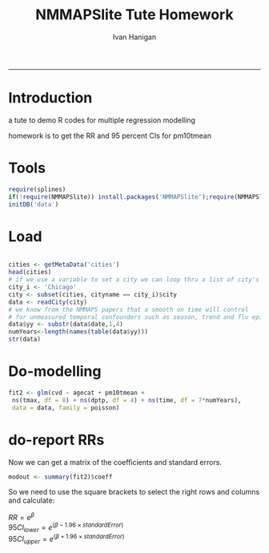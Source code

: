 #+TITLE:NMMAPSlite Tute Homework
#+AUTHOR: Ivan Hanigan
#+email: ivan.hanigan@anu.edu.au
#+LaTeX_CLASS: article
#+LaTeX_CLASS_OPTIONS: [a4paper]
-----

* Introduction
 a tute to demo R codes for multiple regression modelling

 homework is to get the RR and 95 percent CIs for pm10tmean
* Tools
#+name:tools
#+begin_src R :session *R* :tangle main.R :eval no
  require(splines)
  if(!require(NMMAPSlite)) install.packages('NMMAPSlite');require(NMMAPSlite)
  initDB('data')
#+end_src
* Load
#+name:load
#+begin_src R :session *R* :tangle main.R :eval no
  
  cities <- getMetaData('cities')
  head(cities)
  # if we use a variable to set a city we can loop thru a list of city's later
  city_i <- 'Chicago'
  city <- subset(cities, cityname == city_i)$city
  data <- readCity(city)
  # we know from the NMMAPS papers that a smooth on time will control
  # for unmeasured temporal confounders such as season, trend and flu epidemics
  data$yy <- substr(data$date,1,4)
  numYears<-length(names(table(data$yy)))
  str(data)
  
#+end_src
* Do-modelling
#+name:do
#+begin_src R :session *R* :tangle main.R :eval no
  fit2 <- glm(cvd ~ agecat + pm10tmean +
   ns(tmax, df = 8) + ns(dptp, df = 4) + ns(time, df = 7*numYears),
   data = data, family = poisson)
#+end_src
* COMMENT Clean-model checking
#+name:clean
#+begin_src R :session *R* :tangle main.R :exports none :eval no

  # plot responses
  par(mfrow=c(2,2))
  termplot(fit2, se =T,terms='agecat')
  termplot(fit2, se =T,terms='pm10tmean')
  termplot(fit2, se =T,terms='ns(tmax, df = 8)')
  attr(terms(fit2),'term.labels')
  termplot(fit2, se =T,terms='ns(time, df = 7 * numYears)')
  dev.off()
#+end_src
* do-report RRs
Now we can get a matrix of the coefficients and standard errors.
#+name:do-report RRs 1
#+begin_src R :session *R* :tangle main.R :eval no
modout <- summary(fit2)$coeff
#+end_src
So we need to use the square brackets to select the right rows and columns and calculate:

$RR = e^{\beta}$ \\
$95CI_{lower} = e^{(\beta - 1.96 \times standardError)}$ \\
$95CI_{upper} = e^{(\beta + 1.96 \times standardError)}$ \\

#+name:answer
#+begin_src R :session *R* :tangle main.R :exports none :eval no
modout$RR <- exp(modout[,2])
modout$RRlci <- exp(modout[,2] - 1.96 * modout[,3])
modout$RRuci <- exp(modout[,2] + 1.96 * modout[,3])
#+end_src


* COMMENT func-collectResults
#+name:func
#+begin_src R :session *R* :tangle main.R :exports none :eval no
 
  ######################################################
  # get coefficients and RRs
  collectResults <- function(fit, name, covar, modeloutputsTable = NA){
    # a tool for extracting the results from our models
    # in to a table for the document
    modout <- data.frame(name,
     t(
      summary(fit)$coeff[
       which(row.names(summary(fit)$coeff) == covar),]
      ))
  
    modout$RR <- exp(modout[,2])
    modout$RRlci <- exp(modout[,2] - 1.96 * modout[,3])
    modout$RRuci <- exp(modout[,2] + 1.96 * modout[,3])
  
    modout$RRPct <- (exp(modout[,2])-1)*100
    modout$RRlciPct <- (exp(modout[,2] - 1.96 * modout[,3])-1)*100
    modout$RRuciPct <- (exp(modout[,2] + 1.96 * modout[,3])-1)*100
    colnames <- c('model', 'beta', 'se', 'z', 'p', 'RR','RRlci','RRuci','RRPct','RRlciPct','RRuciPct')
    names(modout) <-  colnames
  
    if(exists('modeloutputsTable')){
     modeloutputs <- rbind(modeloutputsTable,modout)
    } else {
     modeloutputs <- as.data.frame(matrix(nrow=0,ncol=11))
     names(modeloutputs) <-  colnames
     modeloutputs <- rbind(modeloutputs,modout)
    }
  
   return(modeloutputs)
  
   }
#+end_src
* COMMENT do-report RRs 2
#+name:do-report
#+begin_src R :session *R* :tangle main.R :exports none :eval no
 
  ######################################################
  # get the RRs
  results_out <- as.data.frame(matrix(nrow=0,ncol=11))
  names(results_out) <- c('model', 'beta', 'se', 'z', 'p', 'RR','RRlci','RRuci','RRPct','RRlciPct','RRuciPct')
  results_out <- collectResults(fit=fit2, name='nmmaps',
                            covar='pm10tmean',
                            modeloutputsTable = results_out)
  t(as.data.frame(results_out))
  results_out
  
#+end_src
  


* COMMENT R
#+begin_src sh :session *shell* 
whoami
#+end_src

* COMMENT checks
- [ ] one
- [X] two
- [ ] three
